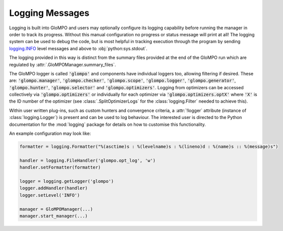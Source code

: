 ****************
Logging Messages
****************

Logging is built into GloMPO and users may optionally configure its logging capability before running the manager in order to track its progress. Without this manual configuration no progress or status message will print at all! The logging system can be used to debug the code, but is most helpful in tracking execution through the program by sending `logging.INFO <https://docs.python.org/3.6/library/logging.html?highlight=logging%20info#logging-levels>`_ level messages and above to :obj:`python:sys.stdout`.

The logging provided in this way is distinct from the summary files provided at the end of the GloMPO run which are regulated by :attr:`.GloMPOManager.summary_files`.

The GloMPO logger is called :code:`'glompo'` and components have individual loggers too, allowing filtering if desired. These are: :code:`'glompo.manager'`, :code:`'glompo.checker'`, :code:`'glompo.scope'`, :code:`'glompo.logger'`, :code:`'glompo.generator'`, :code:`'glompo.hunter'`, :code:`'glompo.selector'` and :code:`'glompo.optimizers'`. Logging from optimizers can be accessed collectively via :code:`'glompo.optimizers'` or individually for each optimizer via :code:`'glompo.optimizers.optX'` where :code:`'X'` is the ID number of the optimizer (see :class:`.SplitOptimizerLogs` for the :class:`logging.Filter` needed to achieve this).

Within user written plug-ins, such as custom hunters and convergence criteria, a :attr:`!logger` attribute (instance of :class:`logging.Logger`) is present and can be used to log behaviour. The interested user is directed to the Python documentation for the :mod:`logging` package for details on how to customise this functionality.

An example configuration may look like:

.. code-block:: python

  formatter = logging.Formatter("%(asctime)s : %(levelname)s : %(lineno)d : %(name)s :: %(message)s")

  handler = logging.FileHandler('glompo.opt_log', 'w')
  handler.setFormatter(formatter)

  logger = logging.getLogger('glompo')
  logger.addHandler(handler)
  logger.setLevel('INFO')

  manager = GloMPOManager(...)
  manager.start_manager(...)

